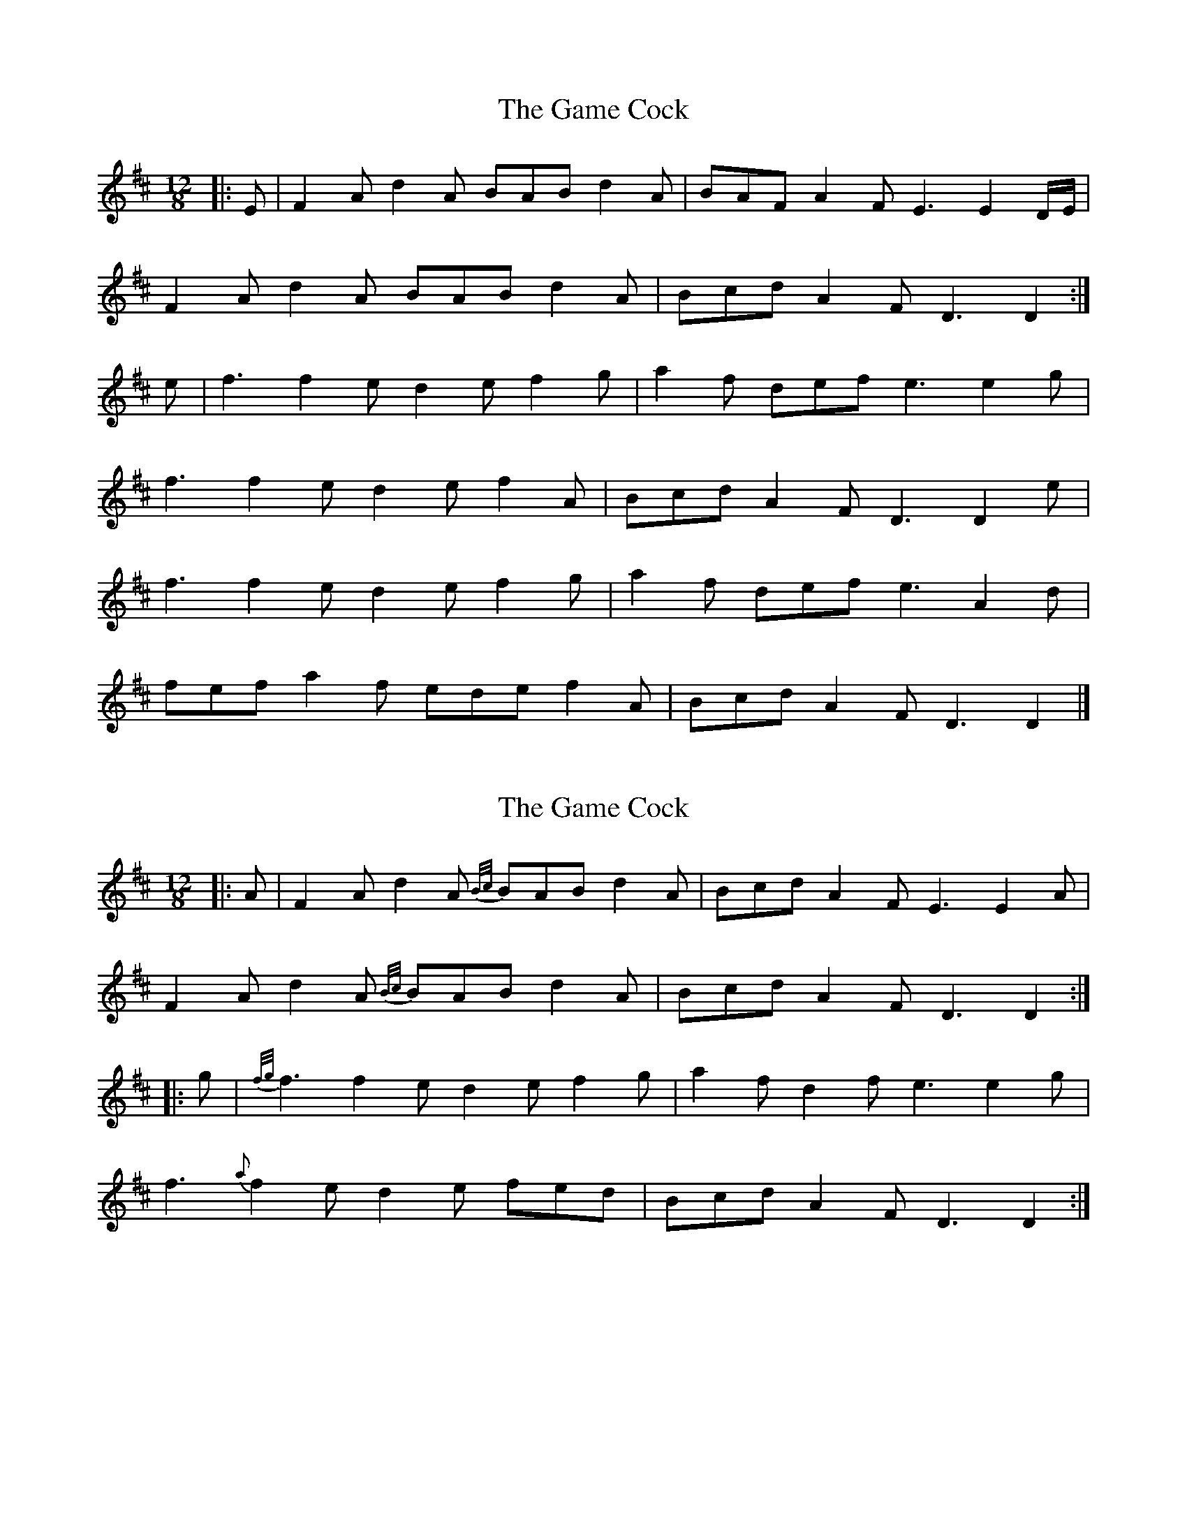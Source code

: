 X: 1
T: Game Cock, The
Z: ceolachan
S: https://thesession.org/tunes/11914#setting11914
R: slide
M: 12/8
L: 1/8
K: Dmaj
|: E |F2 A d2 A BAB d2 A | BAF A2 F E3 E2 D/E/ |
F2 A d2 A BAB d2 A | Bcd A2 F D3 D2 :|
e |f3 f2 e d2 e f2 g | a2 f def e3 e2 g |
f3 f2 e d2 e f2 A | Bcd A2 F D3 D2 e |
f3 f2 e d2 e f2 g | a2 f def e3 A2 d |
fef a2 f ede f2 A | Bcd A2 F D3 D2 |]
X: 2
T: Game Cock, The
Z: ceolachan
S: https://thesession.org/tunes/11914#setting28654
R: slide
M: 12/8
L: 1/8
K: Dmaj
|: A |F2 A d2 A {B/c/}BAB d2 A | Bcd A2 F E3 E2 A |
F2 A d2 A {B/c/}BAB d2 A | Bcd A2 F D3 D2 :|
|: g |{f/g/}f3 f2 e d2 e f2 g | a2 f d2 f e3 e2 g |
f3 {a}f2 e d2 e fed | Bcd A2 F D3 D2 :|
X: 3
T: Game Cock, The
Z: ceolachan
S: https://thesession.org/tunes/11914#setting28655
R: slide
M: 12/8
L: 1/8
K: Dmaj
|: E |F2 A d2 A B^AB d2 =A | Bcd A2 F E3 E2 G |
F2 A d2 A B^AB d2 =A | Bcd A2 F D3 D2 :|
g |fgf f2 e d2 e f2 g | a2 f d2 f e3 e^de |
f3 f2 e d2 e f2 e | d2 B A2 F D3 D2 g |
fgf f2 e d2 A efg | a2 f def e2 A d2 e |
f^ef a2 f =e^de f2 A | Bcd A2 F D3- D2 |]
X: 4
T: Game Cock, The
Z: ceolachan
S: https://thesession.org/tunes/11914#setting28656
R: slide
M: 12/8
L: 1/8
K: Dmaj
|: E |F2 A d2 A B^AB d2 =A | Bcd A2 F E3 E2 G |
F2 A d2 A B^AB d2 =A | Bcd A2 F D3 D2 :|
|: g |f3 f2 e d2 e f2 g | a2 f d2 f e3 e^de |
f3 f2 e d2 e f2 e | d2 B A2 F D3 D2 :|
X: 5
T: Game Cock, The
Z: ceolachan
S: https://thesession.org/tunes/11914#setting28657
R: slide
M: 12/8
L: 1/8
K: Dmaj
|: F2 A d2 A BAB d2 A | BAF A2 F EFE EDE |
F2 A d2 A BAB d2 A |[1 BAF A2 F DED D2 E :|[2 BAF A2 F DED D3 ||
|: ~f3 f2 e d2 e f2 g | a2 f def efe ede |
[1 ~f3 f2 e d2 e f2 e | d2 B A2 F DED D3 :|
[2 f2 a f2 e d2 e f2 e | d2 B A2 F DED D3 |]
